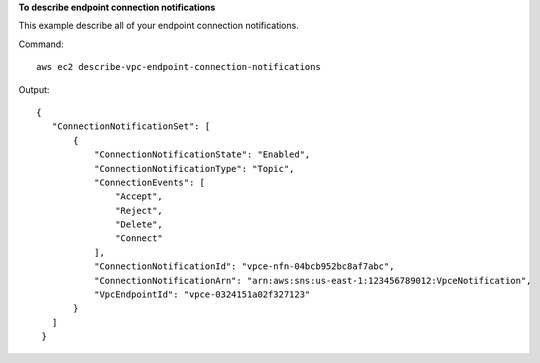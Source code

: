 **To describe endpoint connection notifications**

This example describe all of your endpoint connection notifications.

Command::

  aws ec2 describe-vpc-endpoint-connection-notifications

Output::

 {
    "ConnectionNotificationSet": [
        {
            "ConnectionNotificationState": "Enabled", 
            "ConnectionNotificationType": "Topic", 
            "ConnectionEvents": [
                "Accept", 
                "Reject", 
                "Delete", 
                "Connect"
            ], 
            "ConnectionNotificationId": "vpce-nfn-04bcb952bc8af7abc", 
            "ConnectionNotificationArn": "arn:aws:sns:us-east-1:123456789012:VpceNotification", 
            "VpcEndpointId": "vpce-0324151a02f327123"
        }
    ]
  }

